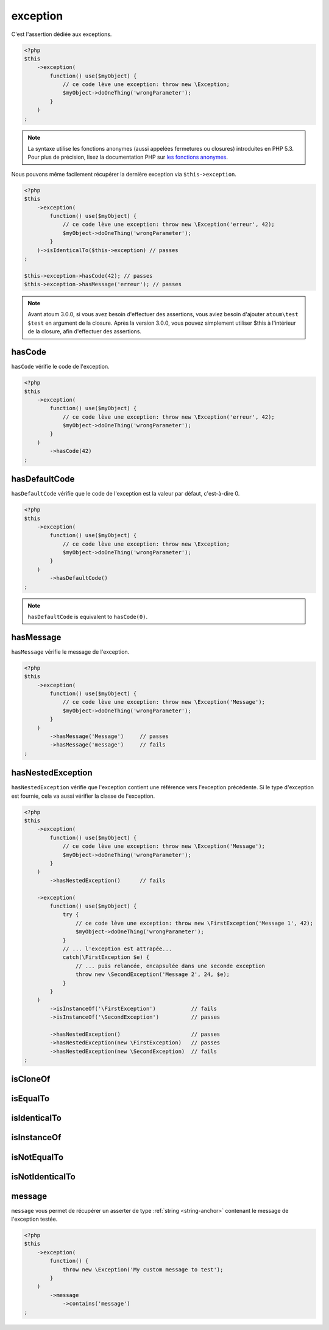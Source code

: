 .. _exception-anchor:

exception
*********

C'est l'assertion dédiée aux exceptions.

.. code-block:: php

   <?php
   $this
       ->exception(
           function() use($myObject) {
               // ce code lève une exception: throw new \Exception;
               $myObject->doOneThing('wrongParameter');
           }
       )
   ;

.. note::
   La syntaxe utilise les fonctions anonymes (aussi appelées fermetures ou closures) introduites en PHP 5.3.
   Pour plus de précision, lisez la documentation PHP sur `les fonctions anonymes <http://php.net/functions.anonymous>`_.

Nous pouvons même facilement récupérer la dernière exception via ``$this->exception``.

.. code-block:: php

   <?php
   $this
       ->exception(
           function() use($myObject) {
               // ce code lève une exception: throw new \Exception('erreur', 42);
               $myObject->doOneThing('wrongParameter');
           }
       )->isIdenticalTo($this->exception) // passes
   ;
   
   $this->exception->hasCode(42); // passes
   $this->exception->hasMessage('erreur'); // passes

.. note::
   Avant atoum 3.0.0, si vous avez besoin d'effectuer des assertions, vous aviez besoin d'ajouter ``atoum\test $test`` en argument de la closure. Après la version 3.0.0, vous pouvez simplement utiliser $this à l'intérieur de la closure, afin d'effectuer des assertions.

.. _has-code:

hasCode
=======

``hasCode`` vérifie le code de l'exception.

.. code-block:: php

   <?php
   $this
       ->exception(
           function() use($myObject) {
               // ce code lève une exception: throw new \Exception('erreur', 42);
               $myObject->doOneThing('wrongParameter');
           }
       )
           ->hasCode(42)
   ;

.. _has-default-code:

hasDefaultCode
==============

``hasDefaultCode`` vérifie que le code de l'exception est la valeur par défaut, c'est-à-dire 0.

.. code-block:: php

   <?php
   $this
       ->exception(
           function() use($myObject) {
               // ce code lève une exception: throw new \Exception;
               $myObject->doOneThing('wrongParameter');
           }
       )
           ->hasDefaultCode()
   ;

.. note::
   ``hasDefaultCode`` is equivalent to ``hasCode(0)``.


.. _has-message:

hasMessage
==========

``hasMessage`` vérifie le message de l'exception.

.. code-block:: php

   <?php
   $this
       ->exception(
           function() use($myObject) {
               // ce code lève une exception: throw new \Exception('Message');
               $myObject->doOneThing('wrongParameter');
           }
       )
           ->hasMessage('Message')     // passes
           ->hasMessage('message')     // fails
   ;

.. _has-nested-exception:

hasNestedException
==================

``hasNestedException`` vérifie que l'exception contient une référence vers l'exception précédente. Si le type d'exception est fournie, cela va aussi vérifier la classe de l'exception.

.. code-block:: php

   <?php
   $this
       ->exception(
           function() use($myObject) {
               // ce code lève une exception: throw new \Exception('Message');
               $myObject->doOneThing('wrongParameter');
           }
       )
           ->hasNestedException()      // fails

       ->exception(
           function() use($myObject) {
               try {
                   // ce code lève une exception: throw new \FirstException('Message 1', 42);
                   $myObject->doOneThing('wrongParameter');
               }
               // ... l'exception est attrapée...
               catch(\FirstException $e) {
                   // ... puis relancée, encapsulée dans une seconde exception
                   throw new \SecondException('Message 2', 24, $e);
               }
           }
       )
           ->isInstanceOf('\FirstException')           // fails
           ->isInstanceOf('\SecondException')          // passes

           ->hasNestedException()                      // passes
           ->hasNestedException(new \FirstException)   // passes
           ->hasNestedException(new \SecondException)  // fails
   ;

.. _exception-is-clone-of:

isCloneOf
=========

.. seealso::
   ``isCloneOf`` est une méthode héritée de l'asserter ``object``.
   Pour plus d'informations, reportez-vous à la documentation de :ref:`object::isCloneOf <object-is-clone-of>`


.. _exception-is-equal-to:

isEqualTo
=========

.. seealso::
   ``isEqualTo`` est une méthode héritée de l'asserter ``object``.
   Pour plus d'informations, reportez-vous à la documentation de :ref:`object::isEqualTo <object-is-equal-to>`


.. _exception-is-identical-to:

isIdenticalTo
=============

.. seealso::
   ``isIdenticalTo`` est une méthode héritée de l'asserter ``object``.
   Pour plus d'informations, reportez-vous à la documentation de :ref:`object::isIdenticalTo <object-is-identical-to>`


.. _exception-is-instance-of:

isInstanceOf
============

.. seealso::
   ``isInstanceOf`` est une méthode héritée de l'asserter ``object``.
   Pour plus d'informations, reportez-vous à la documentation de :ref:`object::isInstanceOf <object-is-instance-of>`


.. _exception-is-not-equal-to:

isNotEqualTo
============

.. seealso::
   ``isNotEqualTo`` est une méthode héritée de l'asserter ``object``.
   Pour plus d'informations, reportez-vous à la documentation de :ref:`object::isNotEqualTo <object-is-not-equal-to>`


.. _exception-is-not-identical-to:

isNotIdenticalTo
================

.. seealso::
   ``isNotIdenticalTo`` est une méthode héritée de l'asserter ``object``.
   Pour plus d'informations, reportez-vous à la documentation de :ref:`object::isNotIdenticalTo <object-is-not-identical-to>`


.. _message-anchor:

message
=======

``message`` vous permet de récupérer un asserter de type :ref:`string <string-anchor>` contenant le message de l'exception testée.

.. code-block:: php

   <?php
   $this
       ->exception(
           function() {
               throw new \Exception('My custom message to test');
           }
       )
           ->message
               ->contains('message')
   ;
